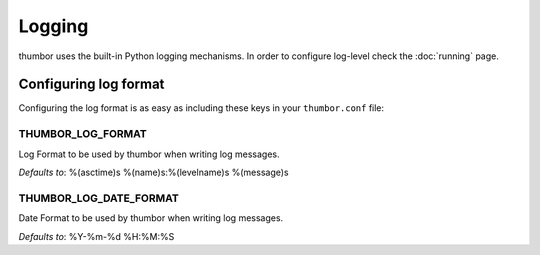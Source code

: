 Logging
=======

thumbor uses the built-in Python logging mechanisms. In order to
configure log-level check the :doc:`running` page.

Configuring log format
----------------------

Configuring the log format is as easy as including these keys in your
``thumbor.conf`` file:

THUMBOR\_LOG\_FORMAT
~~~~~~~~~~~~~~~~~~~~

Log Format to be used by thumbor when writing log messages.

*Defaults to*: %(asctime)s %(name)s:%(levelname)s %(message)s

THUMBOR\_LOG\_DATE\_FORMAT
~~~~~~~~~~~~~~~~~~~~~~~~~~

Date Format to be used by thumbor when writing log messages.

*Defaults to*: %Y-%m-%d %H:%M:%S
